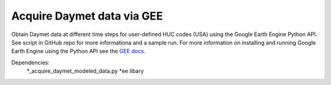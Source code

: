 Acquire Daymet data via GEE
===========================

Obtain Daymet data at different time steps for user-defined HUC codes (USA) using the Google Earth Engine Python API. See script in GitHub repo for more informationa and a sample run. For more information on installing and running Google Earth Engine using the Python API see the `GEE docs <https://developers.google.com/earth-engine/guides/python_install>`_. 

Dependencies: 
		*_acquire_daymet_modeled_data.py 
		*ee libary 

